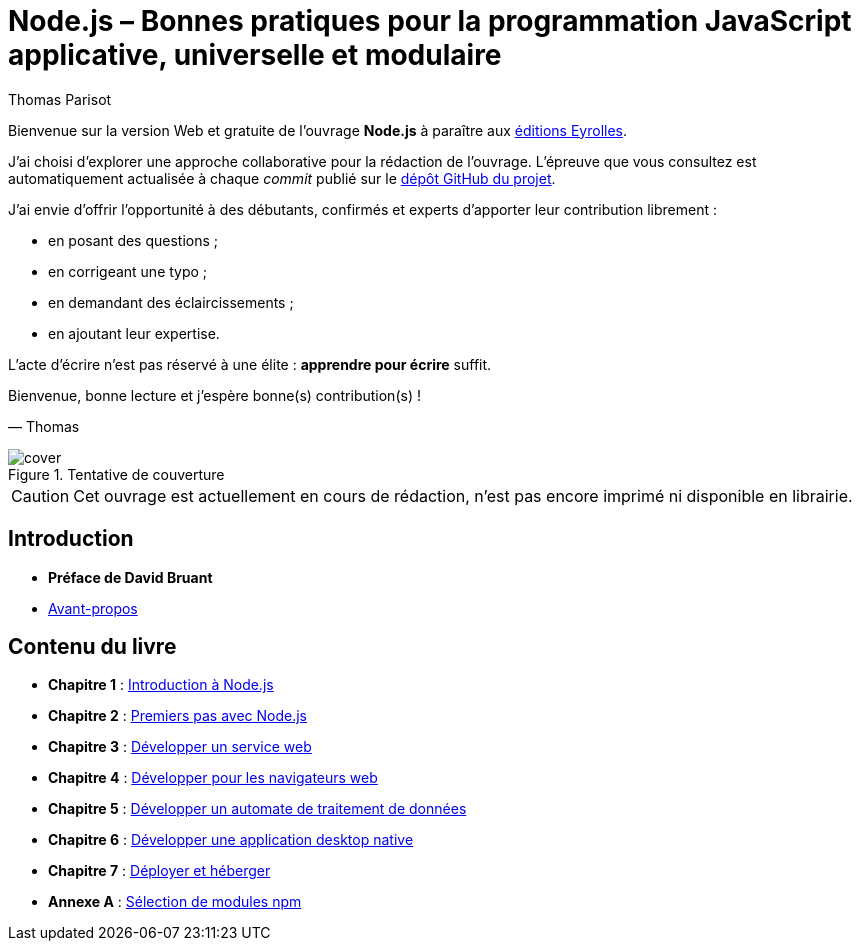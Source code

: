 = Node.js – [small]#Bonnes pratiques pour la programmation JavaScript applicative, universelle et modulaire#
:author: Thomas Parisot
:homepage: https://oncletom.io/node.js

Bienvenue sur la version Web et gratuite de l'ouvrage *Node.js* à paraître aux link:http://www.eyrolles.com[éditions Eyrolles].

J'ai choisi d'explorer une approche collaborative pour la rédaction de l'ouvrage.
L'épreuve que vous consultez est automatiquement actualisée à chaque _commit_ publié sur le link:https://github.com/oncletom/nodebook[dépôt GitHub du projet].

J'ai envie d'offrir l'opportunité à des débutants, confirmés et experts d'apporter leur contribution librement :

- en posant des questions ;
- en corrigeant une typo ;
- en demandant des éclaircissements ;
- en ajoutant leur expertise.

L'acte d'écrire n'est pas réservé à une élite : *apprendre pour écrire* suffit.

Bienvenue, bonne lecture et j'espère bonne(s) contribution(s) !

— Thomas

.Tentative de couverture
image::cover.png[align="center",scaledwidth="50%"]

[CAUTION]
====
Cet ouvrage est actuellement en cours de rédaction, n'est pas encore imprimé ni disponible en librairie.
====

== Introduction

- *Préface de David Bruant*
- <<foreword/preamble.adoc#,Avant-propos>>

== Contenu du livre

- *Chapitre 1* : <<chapter-01/index.adoc#,Introduction à Node.js>>
- *Chapitre 2* : <<chapter-02/index.adoc#,Premiers pas avec Node.js>>
- *Chapitre 3* : <<chapter-03/index.adoc#,Développer un service web>>
- *Chapitre 4* : <<chapter-04/index.adoc#,Développer pour les navigateurs web>>
- *Chapitre 5* : <<chapter-05/index.adoc#,Développer un automate de traitement de données>>
- *Chapitre 6* : <<chapter-06/index.adoc#,Développer une application desktop native>>
- *Chapitre 7* : <<chapter-07/index.adoc#,Déployer et héberger>>
- *Annexe A* : <<appendix-a/index.adoc#,Sélection de modules npm>>
